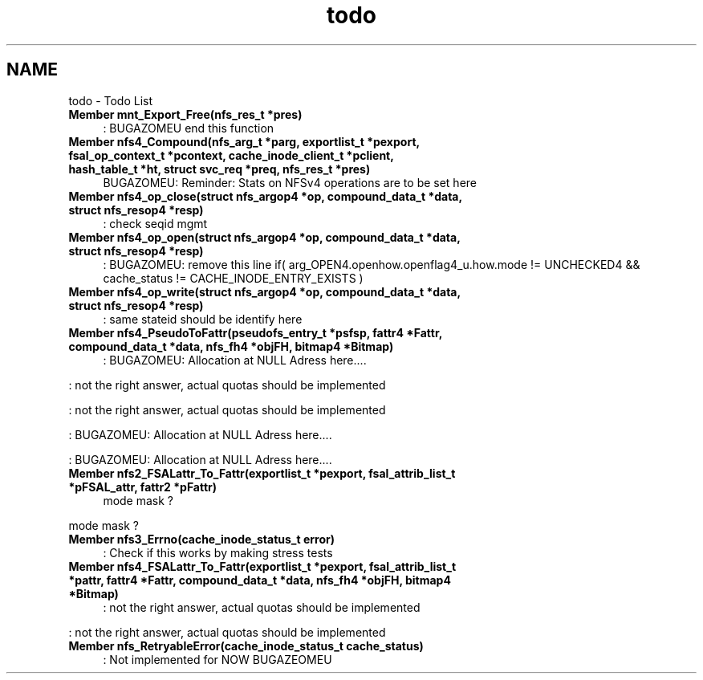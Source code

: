 .TH "todo" 3 "9 Apr 2008" "Version 0.1" "NFS and Mount protocols layer" \" -*- nroff -*-
.ad l
.nh
.SH NAME
todo \- Todo List
 
.IP "\fBMember \fBmnt_Export_Free\fP(nfs_res_t *pres) \fP" 1c
: BUGAZOMEU end this function
.PP
.PP
 
.IP "\fBMember \fBnfs4_Compound\fP(nfs_arg_t *parg, exportlist_t *pexport, fsal_op_context_t *pcontext, cache_inode_client_t *pclient, hash_table_t *ht, struct svc_req *preq, nfs_res_t *pres) \fP" 1c
BUGAZOMEU: Reminder: Stats on NFSv4 operations are to be set here
.PP
.PP
 
.IP "\fBMember \fBnfs4_op_close\fP(struct nfs_argop4 *op, compound_data_t *data, struct nfs_resop4 *resp) \fP" 1c
: check seqid mgmt
.PP
.PP
 
.IP "\fBMember \fBnfs4_op_open\fP(struct nfs_argop4 *op, compound_data_t *data, struct nfs_resop4 *resp) \fP" 1c
: BUGAZOMEU: remove this line if( arg_OPEN4.openhow.openflag4_u.how.mode != UNCHECKED4 && cache_status != CACHE_INODE_ENTRY_EXISTS )
.PP
.PP
 
.IP "\fBMember \fBnfs4_op_write\fP(struct nfs_argop4 *op, compound_data_t *data, struct nfs_resop4 *resp) \fP" 1c
: same stateid should be identify here
.PP
.PP
 
.IP "\fBMember \fBnfs4_PseudoToFattr\fP(pseudofs_entry_t *psfsp, fattr4 *Fattr, compound_data_t *data, nfs_fh4 *objFH, bitmap4 *Bitmap) \fP" 1c
: BUGAZOMEU: Allocation at NULL Adress here.... 
.PP
: not the right answer, actual quotas should be implemented 
.PP
: not the right answer, actual quotas should be implemented 
.PP
: BUGAZOMEU: Allocation at NULL Adress here.... 
.PP
: BUGAZOMEU: Allocation at NULL Adress here....
.PP
.PP
 
.IP "\fBMember \fBnfs2_FSALattr_To_Fattr\fP(exportlist_t *pexport, fsal_attrib_list_t *pFSAL_attr, fattr2 *pFattr) \fP" 1c
mode mask ? 
.PP
mode mask ?
.PP
.PP
 
.IP "\fBMember \fBnfs3_Errno\fP(cache_inode_status_t error) \fP" 1c
: Check if this works by making stress tests
.PP
.PP
 
.IP "\fBMember \fBnfs4_FSALattr_To_Fattr\fP(exportlist_t *pexport, fsal_attrib_list_t *pattr, fattr4 *Fattr, compound_data_t *data, nfs_fh4 *objFH, bitmap4 *Bitmap) \fP" 1c
: not the right answer, actual quotas should be implemented 
.PP
: not the right answer, actual quotas should be implemented
.PP
.PP
 
.IP "\fBMember \fBnfs_RetryableError\fP(cache_inode_status_t cache_status) \fP" 1c
: Not implemented for NOW BUGAZEOMEU 
.PP

